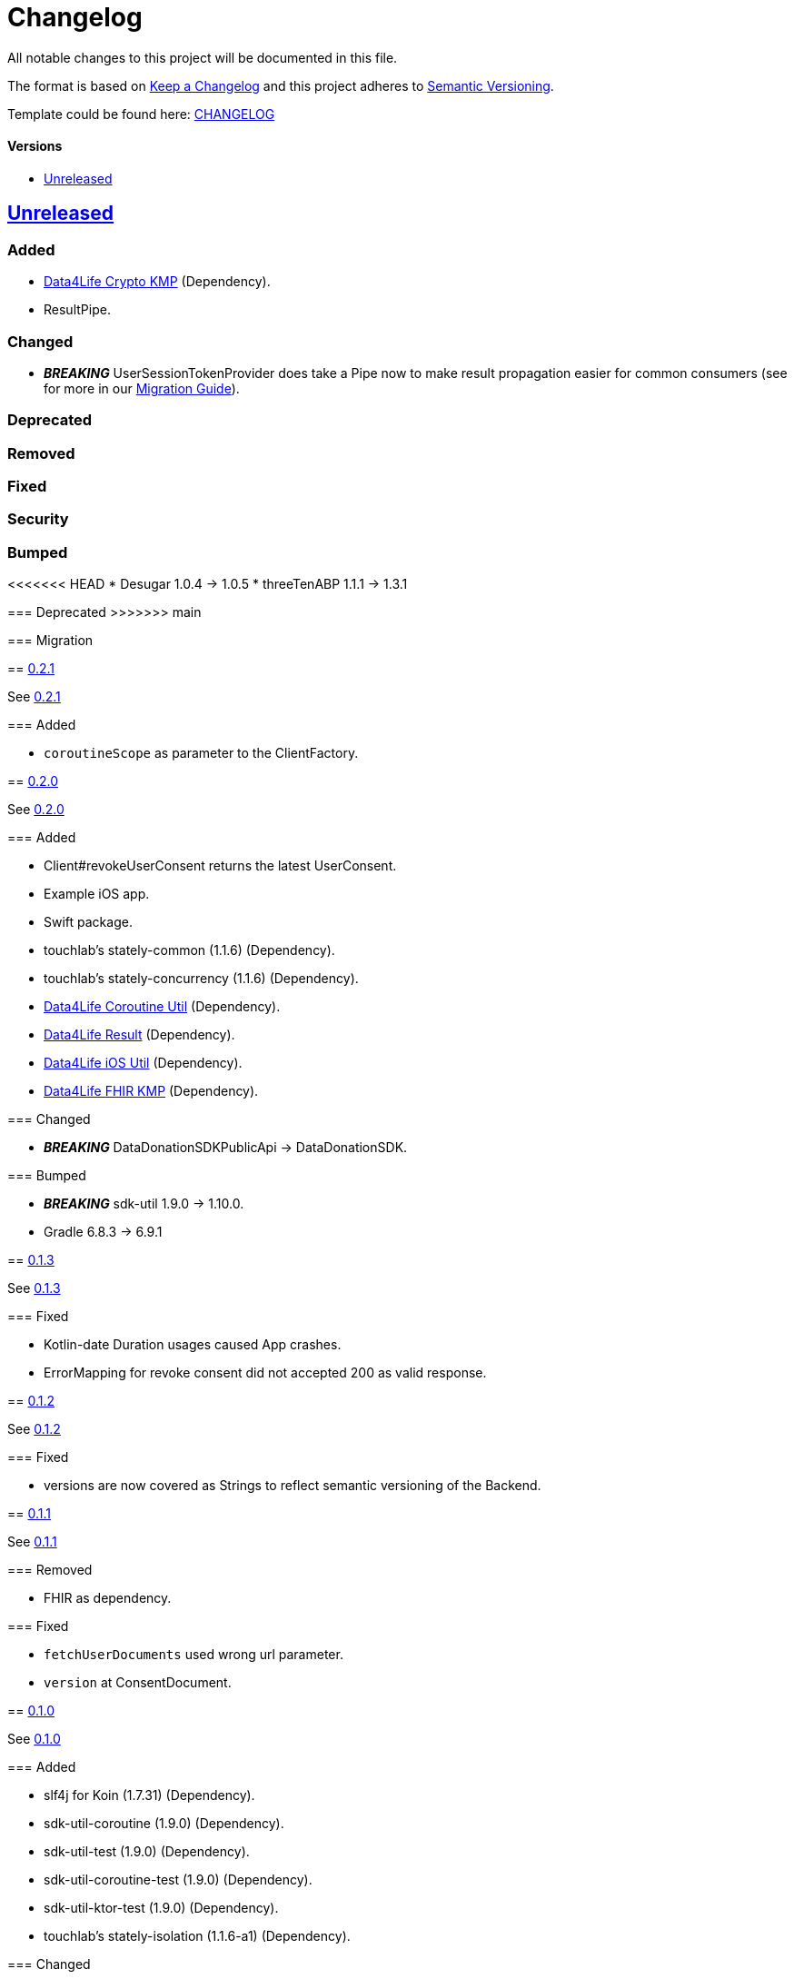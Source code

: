 = Changelog
:link-repository: https://github.com/d4l-data4life/hc-data-donation-sdk-kmp
:doctype: article
:toc: macro
:toclevels: 1
:toc-title:
:icons: font
:imagesdir: assets/images
ifdef::env-github[]
:warning-caption: :warning:
:caution-caption: :fire:
:important-caption: :exclamation:
:note-caption: :paperclip:
:tip-caption: :bulb:
endif::[]

All notable changes to this project will be documented in this file.

The format is based on http://keepachangelog.com/en/1.0.0/[Keep a Changelog]
and this project adheres to http://semver.org/spec/v2.0.0.html[Semantic Versioning].

Template could be found here: link:https://github.com/d4l-data4life/hc-readme-template/blob/main/TEMPLATE_CHANGELOG.adoc[CHANGELOG]

[discrete]
==== Versions

toc::[]

== link:{link-repository}/releases/latest[Unreleased]

=== Added

* link:https://github.com/d4l-data4life/hc-crypto-sdk-kmp[Data4Life Crypto KMP] (Dependency).
* ResultPipe.

=== Changed

* _**BREAKING**_ UserSessionTokenProvider does take a Pipe now to make result propagation easier for common consumers (see for more in our xref:./docs/modules/ROOT/pages/migrationGuide.adoc[Migration Guide]).

=== Deprecated

=== Removed

=== Fixed

=== Security

=== Bumped

<<<<<<< HEAD
* Desugar 1.0.4 -> 1.0.5
* threeTenABP 1.1.1 -> 1.3.1
=======
=== Deprecated
>>>>>>> main

=== Migration


== link:{link-repository}/releases/tag/v0.2.1[0.2.1]

See link:{link-repository}/compare/v0.2.0...v0.2.1[0.2.1]

=== Added

* `coroutineScope` as parameter to the ClientFactory.


== link:{link-repository}/releases/tag/v0.2.0[0.2.0]

See link:{link-repository}/compare/v0.1.3...v0.2.0[0.2.0]

=== Added

* Client#revokeUserConsent returns the latest UserConsent.
* Example iOS app.
* Swift package.
* touchlab's stately-common (1.1.6) (Dependency).
* touchlab's stately-concurrency (1.1.6) (Dependency).
* link:https://github.com/d4l-data4life/hc-coroutine-util-sdk-kmp[Data4Life Coroutine Util] (Dependency).
* link:https://github.com/d4l-data4life/hc-result-sdk-kmp[Data4Life Result] (Dependency).
* link:https://github.com/d4l-data4life/hc-objc-util-sdk-kmp[Data4Life iOS Util] (Dependency).
* link:https://github.com/d4l-data4life/hc-fhir-sdk-kmp[Data4Life FHIR KMP] (Dependency).

=== Changed

* _**BREAKING**_ DataDonationSDKPublicApi -> DataDonationSDK.

=== Bumped

* _**BREAKING**_ sdk-util 1.9.0 -> 1.10.0.
* Gradle 6.8.3 -> 6.9.1


== link:{link-repository}/releases/tag/v0.1.3[0.1.3]

See link:{link-repository}/compare/v0.1.2...v0.1.3[0.1.3]

=== Fixed

* Kotlin-date Duration usages caused App crashes.
* ErrorMapping for revoke consent did not accepted 200 as valid response.


== link:{link-repository}/releases/tag/v0.1.2[0.1.2]

See link:{link-repository}/compare/v0.1.1...v0.1.2[0.1.2]

=== Fixed

* versions are now covered as Strings to reflect semantic versioning of the Backend.


== link:{link-repository}/releases/tag/v0.1.1[0.1.1]

See link:{link-repository}/compare/v0.1.0...v0.1.1[0.1.1]

=== Removed

* FHIR as dependency.

=== Fixed

* `fetchUserDocuments` used wrong url parameter.
* `version` at ConsentDocument.


== link:{link-repository}/releases/tag/v0.1.0[0.1.0]

See link:{link-repository}/compare/v0.0.1...v0.1.0[0.1.0]

=== Added

* slf4j for Koin (1.7.31) (Dependency).
* sdk-util-coroutine (1.9.0) (Dependency).
* sdk-util-test (1.9.0) (Dependency).
* sdk-util-coroutine-test (1.9.0) (Dependency).
* sdk-util-ktor-test (1.9.0) (Dependency).
* touchlab's stately-isolation (1.1.6-a1) (Dependency).

=== Changed

* _**BREAKING**_ The SDK client got a factory as companion. A direct access to the constructor is prohibit.
* _**BREAKING**_ Client methods do not use Callbacks or ResultListener, they expose Kotlin Flows through a wrapper.
* _**BREAKING**_ Contract -> DataDonationSDKPublicAPI.
* _**BREAKING**_ ClientFactory#getInstance does not use a ConfigurationBundle, instead it expects parameters one by one.
* _**BREAKING**_ UserSessionTokenProvider#getUserSessionToken does not expect a particular Object any longer, it expects singular Closures.
* _**BREAKING**_ Public DataModel is adjusted to the last BackendAPI version

=== Removed

* _**BREAKING**_ Configuration
* _**BREAKING**_ Client#registerDonor and Client#donateResources
* _**BREAKING**_ Callbacks and ResultListener in the PublicAPI
* touchlab's stately (Dependency)

=== Fixed

* Encryption NSData was not able to convert to ByteArray (iOS).
* Tests were not able to run properly in coroutine context (iOS).
* Dependencies are now resolved correctly by Koin.
* SessionTokenService broke freezing (iOS).

=== Bumped

* Android Gradle Plugin 4.1.0 -> 4.2.2
* Kotlin Coroutines 1.4.2 -> 1.4.3
* Ktor 1.4.2 -> 1.5.4.
* JUnit 4.13 -> 4.13.2
* _**BREAKING**_ sdk-util 1.7.0 -> 1.9.0
* _**BREAKING**_ fhir-sdk-kmp 0.1.0 -> 0.2.0


== link:{link-repository}/releases/tag/v0.0.1[0.0.1]

Initial release
